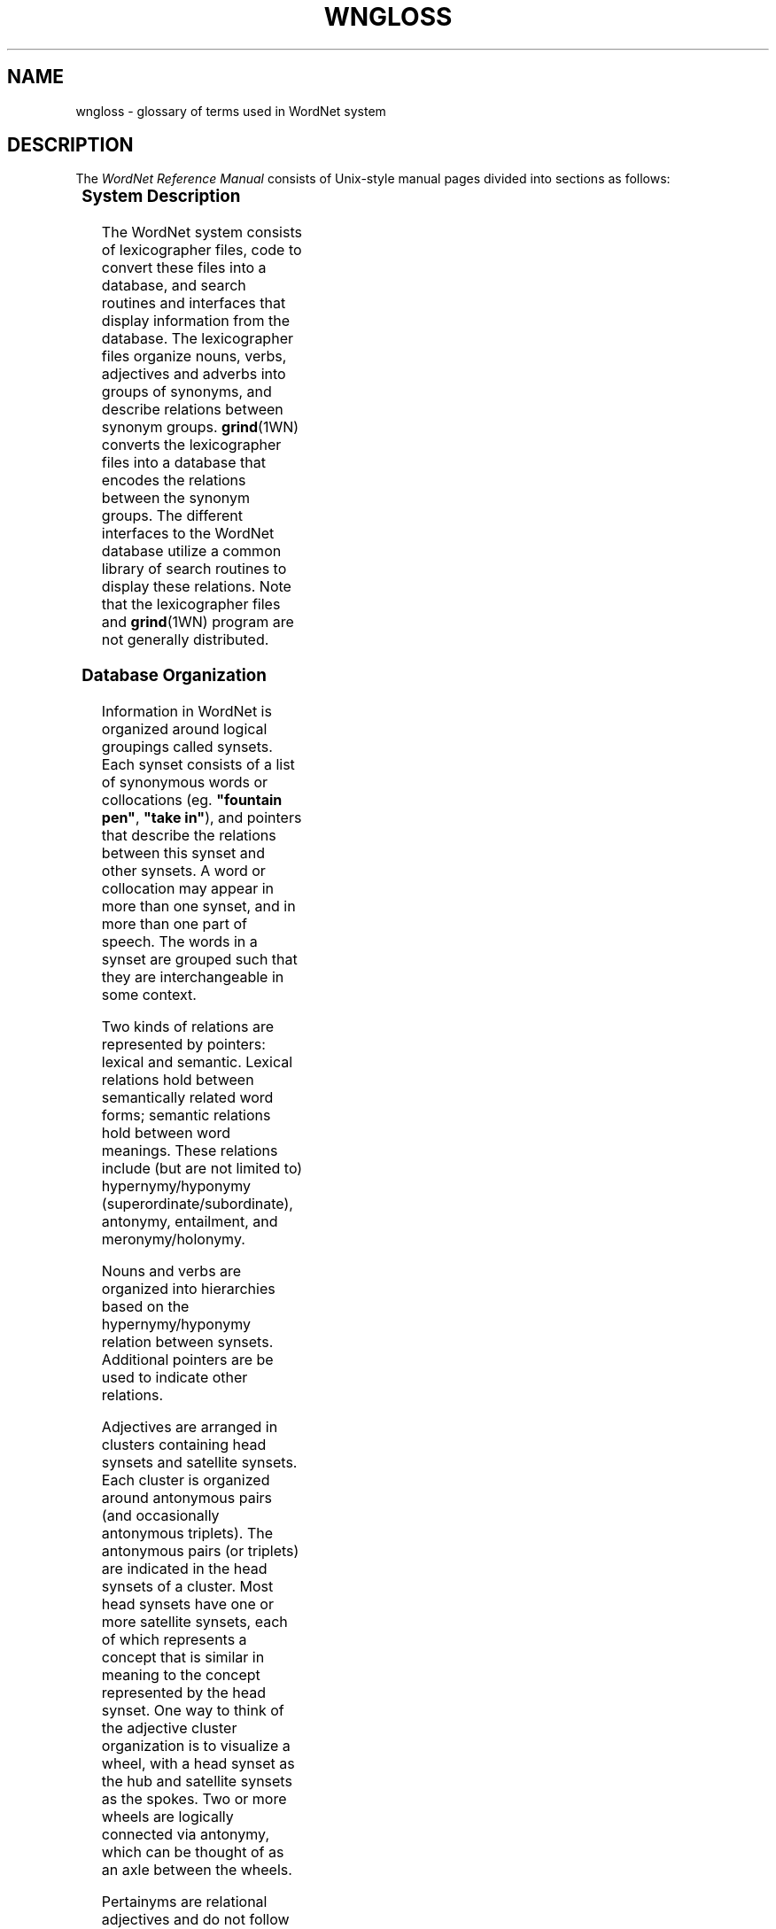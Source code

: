 '\" t
.\" $Id$
.tr ~
.TH WNGLOSS 7WN "Jan 2005" "WordNet 2.1" "WordNet\(tm"
.SH NAME
wngloss \- glossary of terms used in WordNet system
.SH DESCRIPTION
The \fIWordNet Reference Manual\fP consists of Unix-style manual pages
divided into sections as follows:

.TS
center box ;
c | c
c | l.
\fBSection\fP	\fBDescription\fP
_
1	WordNet User Commands
3	WordNet Library Functions
5	WordNet File Formats
7	Miscellaneous Information about WordNet
.TE

.SS System Description
The WordNet system consists of lexicographer files, code to convert
these files into a database, and search routines and interfaces that
display information from the database.  The lexicographer files
organize nouns, verbs, adjectives and adverbs into groups of synonyms,
and describe relations between synonym groups.
.BR grind (1WN)
converts the lexicographer files into a database that encodes the
relations between the synonym groups.  The different interfaces to the
WordNet database utilize a common library of search routines to
display these relations.  Note that the lexicographer files and 
.BR grind (1WN)
program are not generally distributed.  

.SS Database Organization
Information in WordNet is organized around logical groupings called
synsets.  Each synset consists of a list of synonymous words or
collocations (eg. \fB"fountain pen"\fP, \fB"take in"\fP), and pointers
that describe the relations between this synset and other synsets.  A
word or collocation may appear in more than one synset, and in more
than one part of speech.  The words in a synset are grouped
such that they are interchangeable in some context.

Two kinds of relations are represented by pointers: lexical and
semantic.  Lexical relations hold between semantically related 
word forms; semantic
relations hold between word meanings.  These relations include (but
are not limited to) hypernymy/hyponymy (superordinate/subordinate), 
antonymy, entailment, and meronymy/holonymy.

Nouns and verbs are organized into hierarchies based on the
hypernymy/hyponymy relation between synsets.  Additional pointers are
be used to indicate other relations.  

Adjectives are arranged in clusters containing head synsets and
satellite synsets.  Each cluster is organized around antonymous pairs
(and occasionally antonymous triplets).  The antonymous pairs (or
triplets) are indicated in the head synsets of a cluster.  Most head
synsets have one or more satellite synsets, each of which represents a
concept that is similar in meaning to the concept represented by the
head synset.  One way to think of the adjective cluster organization
is to visualize a wheel, with a head synset as the hub and satellite
synsets as the spokes.  Two or more wheels are logically connected via
antonymy, which can be thought of as an axle between the wheels.

Pertainyms are relational adjectives and do not follow the structure
just described.  Pertainyms do not have antonyms; the synset for a
pertainym most often contains only one word or collocation and a
lexical pointer to the noun that the adjective is "pertaining
to".  Participial adjectives have lexical pointers to the verbs that
they are derived from.

Adverbs are often derived from adjectives, and sometimes have
antonyms; therefore the synset for an adverb usually contains a
lexical pointer to the adjective from which it is derived.

See
.BR wndb (5WN)
for a detailed description of the database files and how the data are
represented. 
.SH GLOSSARY OF TERMS
Many terms used in the \fIWordNet Reference Manual\fP are unique to
the WordNet system.  OtherWay general terms have specific meanings when
used in the WordNet documentation.  Definitions for many of these
terms are given to help with the interpretation and understanding of
the reference manual, and in the use of the WordNet system.

In following definitions \fBword\fP is used in place of \fBword or
collocation\fP.
.TP 25
.B adjective cluster
A group of adjective synsets that are organized around antonymous
pairs or triplets.  An adjective cluster contains two or more \fBhead
synsets\fR which represent antonymous concepts.
Each head synset has one or more \fBsatellite synsets\fP.
.TP 25
.B attribute
A noun for which adjectives express values.
The noun \fBweight\fP is an attribute, for which the adjectives 
\fBlight\fP and \fBheavy\fP express values. 
.TP 25
.B base form
The base form of a word or collocation is the form to which
inflections are added.
.TP 25
.B basic synset
Syntactically, same as \fBsynset\fP.  Term is used in 
.BR wninput (5WN) 
to help explain differences in entering synsets in lexicographer
files.
.TP 25
.B collocation
A collocation in WordNet is a string of two or more words, connected
by spaces or hyphens.  Examples are: \fBman-eating~shark\fP,
\fBblue-collar\fP, \fBdepend~on\fP, \fBline~of~products\fP.  In the
database files spaces are represented as underscore (\fB_\fP)
characters.
.TP 25
.B coordinate
Coordinate terms are nouns or verbs that have the same \fBhypernym\fP.
.TP 25 
.B cross-cluster pointer
A \fBsemantic pointer\fP from one adjective cluster to another.
.TP 25
.B derivationally related forms
Terms in different
syntactic categories that have the same root form and are semantically
related. 
.TP 25
.B direct antonyms
A pair of words between which there is an associative bond resulting
from their frequent
co-occurrence.  In \fBadjective clusters\fP, direct antonyms appears
only in \fBhead synsets\fP.
.TP 25
.B domain
A topical classification to which a synset has been linked with a
CATEGORY, REGION or USAGE pointer.
.TP 25
.B domain term
A synset belonging to a topical class.  A domain term is further
identified as being a CATEGORY_TERM, REGION_TERM or USAGE_TERM.
.TP 25
.B entailment
A verb \fBX\fP entails \fBY\fP if \fBX\fP cannot be done unless \fBY\fP is, 
or has been, done.
.TP 25
.B exception list
Morphological transformations for words that are not regular and
therefore cannot be processed in an algorithmic manner.
.TP 25
.B group
Verb senses that similar in meaning and have been manually grouped
together.
.TP 25
.B gloss
Each synset contains \fBgloss\fP consisting of a definition and
optionally example sentences.
.TP 25
.B head synset
Synset in an adjective \fBcluster\fP containing at least one word
that has a \fBdirect antonym\fP.
.TP 25
.B holonym
The name of the whole of which the meronym names a part.  \fBY\fP 
is a holonym of \fBX\fP if \fBX\fP is a part of \fBY\fP.
.TP 25
.B hypernym
The generic term used to designate a whole class of specific instances.
\fBY\fP is a hypernym of \fBX\fP if \fBX\fP is a (kind of) \fBY\fP.  
.TP 25
.B hyponym
The specific
term used to designate a member of a class.  \fBX\fP is a hyponym of 
\fBY\fP if \fBX\fP is a (kind of) \fBY\fP.
.TP 25
.B indirect antonym
An adjective in a \fBsatellite synset\fP that does not have a
\fBdirect antonym\fP
has an indirect antonyms via the direct antonym of the \fBhead
synset\fP.
.TP 25
.B instance
A proper noun that refers
to a particular, unique referent (as distinguished from nouns that
refer to classes).  This is a specific form of hyponym.
.TP 25
.B lemma
Lower case ASCII text of word as found in the WordNet database index
files.  Usually the \fBbase form\fP for a word or collocation.
.TP 25
.B lexical pointer
A lexical pointer indicates a relation between words in synsets (word
forms).
.TP
.B lexicographer file
Files containing the raw data for WordNet synsets, edited by lexicographers,
that are input to the \fBgrind\fP program to generate a WordNet database.
.TP
.B lexicographer id (lex id)
A decimal integer that, when appended onto \fBlemma\fP, uniquely
identifies a sense within a lexicographer file. 
.TP
.B monosemous
Having only one sense in a syntactic category.
.TP 25
.B meronym
The name of a constituent part of, the substance of, or a member of
something.  \fBX\fP is a meronym of \fBY\fP if \fBX\fP is a part of \fBY\fP.
.TP 25
.B part of speech
WordNet defines "part of speech" as either noun, verb, adjective, or
adverb.  Same as \fBsyntactic category\fP.
.TP 25
.B participial adjective
An adjective that is derived from a verb.
.TP 25
.B pertainym
A relational adjective.  Adjectives that are pertainyms are usually
defined by such phrases as "of or pertaining to" and do not have
antonyms.  A pertainym can point to a noun or another pertainym.
.TP 25
.B polysemous
Having more than one sense in a syntactic category.
.TP 25
.B polysemy count
Number of senses of a word in a syntactic category, in WordNet.
.TP 25
.B postnominal
A postnominal adjective occurs only immediately following the noun 
that it modifies.
.TP 25
.B predicative
An adjective that can be used only in predicate positions.  If \fBX\fP
is a predicate adjective, it can only be used in such phrases as "it is
\fBX\fP" and never prenominally.
.TP 25
.B prenominal
An adjective that can occur only before the noun that it modifies: it
cannot be used predicatively.
.TP 25
.B satellite synset
Synset in an adjective \fBcluster\fP representing a concept that is
similar in meaning to the concept represented by its \fBhead
synset\fP.
.TP 25
.B semantic concordance
A textual corpus (e.g. the Brown Corpus) and a lexicon (e.g. WordNet)
so combined 
that every substantive word in the text is linked to its appropriate
sense in the lexicon via a \fBsemantic tag\fP.
.TP 25
.B semantic tag
A pointer from a word in a text file to a specific sense of that word in the
WordNet database.  A semantic tag in a semantic concordance is
represented by a \fBsense key\fP.
.TP 25
.B semantic pointer
A semantic pointer indicates a relation between synsets (concepts).
.TP 25
.B sense
A meaning of a word in WordNet.  Each sense of a word is in a
different \fBsynset\fP.
.TP 25
.B sense key
Information necessary to find a sense in the WordNet database.  A
sense key combines a \fBlemma\fP field and codes for the synset type,
lexicographer id, lexicographer file number, and information about a
satellite's \fBhead synset\fP, if required.  See
.BR senseidx (5WN)
for a description of the format of a sense key.
.TP 25
.B subordinate
Same as \fBhyponym\fP.
.TP 25
.B superordinate
Same as \fBhypernym\fP.
.TP 25
.B synset
A synonym set; a set of words that are interchangeable in some
context without changing the truth value of the preposition in which
they are embedded.
.TP 25
.B troponym
A verb expressing a specific manner elaboration of another verb.
\fBX\fP is a troponym of \fBY\fP if \fBto X\fP is \fBto Y\fP in some manner.
.TP 25
.B unique beginner
A noun synset with no \fBsuperordinate\fP.
